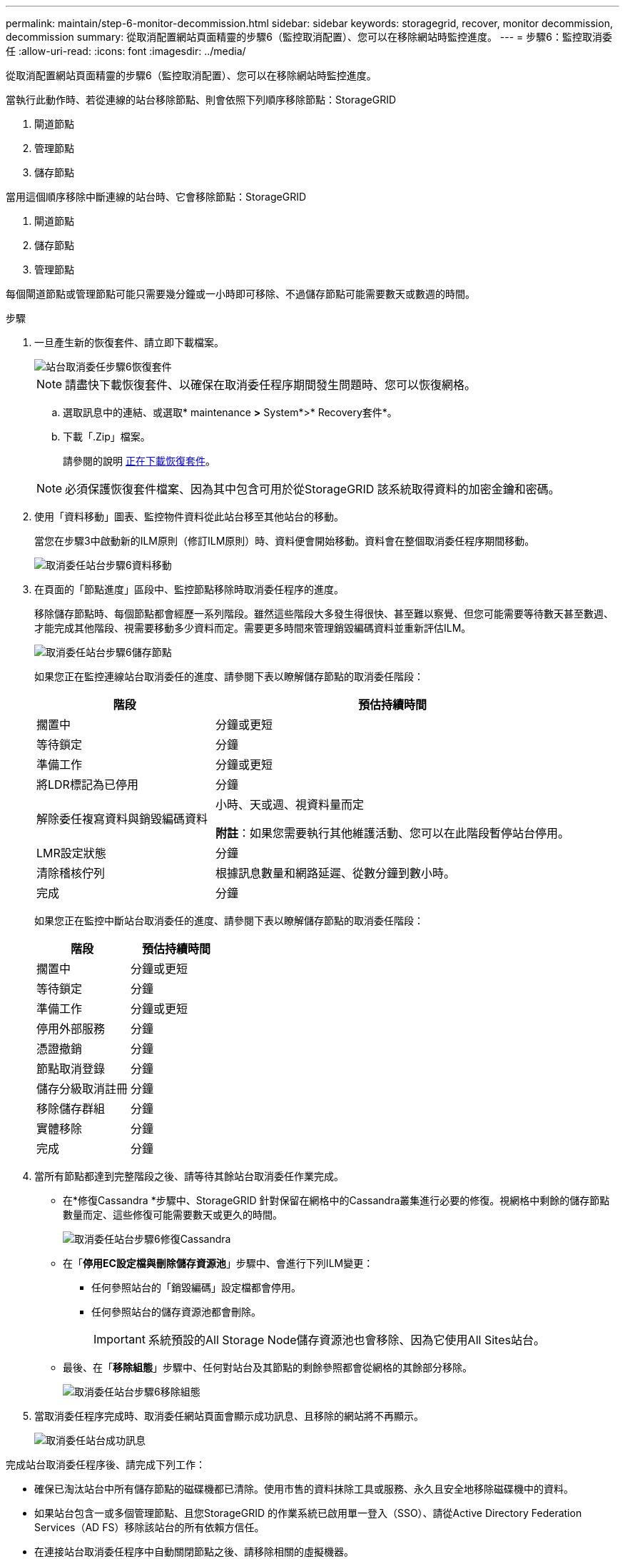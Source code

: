 ---
permalink: maintain/step-6-monitor-decommission.html 
sidebar: sidebar 
keywords: storagegrid, recover, monitor decommission, decommission 
summary: 從取消配置網站頁面精靈的步驟6（監控取消配置）、您可以在移除網站時監控進度。 
---
= 步驟6：監控取消委任
:allow-uri-read: 
:icons: font
:imagesdir: ../media/


[role="lead"]
從取消配置網站頁面精靈的步驟6（監控取消配置）、您可以在移除網站時監控進度。

當執行此動作時、若從連線的站台移除節點、則會依照下列順序移除節點：StorageGRID

. 閘道節點
. 管理節點
. 儲存節點


當用這個順序移除中斷連線的站台時、它會移除節點：StorageGRID

. 閘道節點
. 儲存節點
. 管理節點


每個閘道節點或管理節點可能只需要幾分鐘或一小時即可移除、不過儲存節點可能需要數天或數週的時間。

.步驟
. 一旦產生新的恢復套件、請立即下載檔案。
+
image::../media/decommission_site_step_6_recovery_package.png[站台取消委任步驟6恢復套件]

+

NOTE: 請盡快下載恢復套件、以確保在取消委任程序期間發生問題時、您可以恢復網格。

+
.. 選取訊息中的連結、或選取* maintenance *>* System*>* Recovery套件*。
.. 下載「.Zip」檔案。
+
請參閱的說明 xref:downloading-recovery-package.adoc[正在下載恢復套件]。



+

NOTE: 必須保護恢復套件檔案、因為其中包含可用於從StorageGRID 該系統取得資料的加密金鑰和密碼。

. 使用「資料移動」圖表、監控物件資料從此站台移至其他站台的移動。
+
當您在步驟3中啟動新的ILM原則（修訂ILM原則）時、資料便會開始移動。資料會在整個取消委任程序期間移動。

+
image::../media/decommission_site_step_6_data_movement.png[取消委任站台步驟6資料移動]

. 在頁面的「節點進度」區段中、監控節點移除時取消委任程序的進度。
+
移除儲存節點時、每個節點都會經歷一系列階段。雖然這些階段大多發生得很快、甚至難以察覺、但您可能需要等待數天甚至數週、才能完成其他階段、視需要移動多少資料而定。需要更多時間來管理銷毀編碼資料並重新評估ILM。

+
image::../media/decommission_site_step_6_storage_node.png[取消委任站台步驟6儲存節點]

+
如果您正在監控連線站台取消委任的進度、請參閱下表以瞭解儲存節點的取消委任階段：

+
[cols="1a,2a"]
|===
| 階段 | 預估持續時間 


 a| 
擱置中
 a| 
分鐘或更短



 a| 
等待鎖定
 a| 
分鐘



 a| 
準備工作
 a| 
分鐘或更短



 a| 
將LDR標記為已停用
 a| 
分鐘



 a| 
解除委任複寫資料與銷毀編碼資料
 a| 
小時、天或週、視資料量而定

*附註*：如果您需要執行其他維護活動、您可以在此階段暫停站台停用。



 a| 
LMR設定狀態
 a| 
分鐘



 a| 
清除稽核佇列
 a| 
根據訊息數量和網路延遲、從數分鐘到數小時。



 a| 
完成
 a| 
分鐘

|===
+
如果您正在監控中斷站台取消委任的進度、請參閱下表以瞭解儲存節點的取消委任階段：

+
[cols="1a,1a"]
|===
| 階段 | 預估持續時間 


 a| 
擱置中
 a| 
分鐘或更短



 a| 
等待鎖定
 a| 
分鐘



 a| 
準備工作
 a| 
分鐘或更短



 a| 
停用外部服務
 a| 
分鐘



 a| 
憑證撤銷
 a| 
分鐘



 a| 
節點取消登錄
 a| 
分鐘



 a| 
儲存分級取消註冊
 a| 
分鐘



 a| 
移除儲存群組
 a| 
分鐘



 a| 
實體移除
 a| 
分鐘



 a| 
完成
 a| 
分鐘

|===
. 當所有節點都達到完整階段之後、請等待其餘站台取消委任作業完成。
+
** 在*修復Cassandra *步驟中、StorageGRID 針對保留在網格中的Cassandra叢集進行必要的修復。視網格中剩餘的儲存節點數量而定、這些修復可能需要數天或更久的時間。
+
image::../media/decommission_site_step_6_repair_cassandra.png[取消委任站台步驟6修復Cassandra]

** 在「*停用EC設定檔與刪除儲存資源池*」步驟中、會進行下列ILM變更：
+
*** 任何參照站台的「銷毀編碼」設定檔都會停用。
*** 任何參照站台的儲存資源池都會刪除。
+

IMPORTANT: 系統預設的All Storage Node儲存資源池也會移除、因為它使用All Sites站台。



** 最後、在「*移除組態*」步驟中、任何對站台及其節點的剩餘參照都會從網格的其餘部分移除。
+
image::../media/decommission_site_step_6_remove_configuration.png[取消委任站台步驟6移除組態]



. 當取消委任程序完成時、取消委任網站頁面會顯示成功訊息、且移除的網站將不再顯示。
+
image::../media/decommission_site_success_message.png[取消委任站台成功訊息]



完成站台取消委任程序後、請完成下列工作：

* 確保已淘汰站台中所有儲存節點的磁碟機都已清除。使用市售的資料抹除工具或服務、永久且安全地移除磁碟機中的資料。
* 如果站台包含一或多個管理節點、且您StorageGRID 的作業系統已啟用單一登入（SSO）、請從Active Directory Federation Services（AD FS）移除該站台的所有依賴方信任。
* 在連接站台取消委任程序中自動關閉節點之後、請移除相關的虛擬機器。


